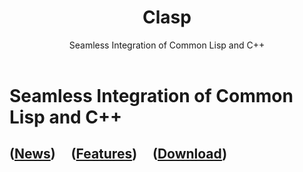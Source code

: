 #+TITLE: Clasp
#+SUBTITLE: Seamless Integration of Common Lisp and C++
#+OPTIONS: toc:nil num:nil
#+HTML_HEAD: <link rel="stylesheet" type="text/css" href="./styles/readtheorg/css/titlepage.css" />

* Seamless Integration of Common Lisp and C++ 
** ([[file:news.org][News]]) \nbsp \nbsp ([[file:features.org][Features]]) \nbsp \nbsp ([[file:download.org][Download]])

